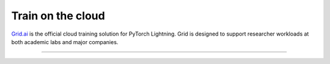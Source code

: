.. _grid:

##################
Train on the cloud
##################

.. raw:: html

   <div class="row" style='font-size: 14px'>
      <div class='col-md-6'>

.. raw:: html

    <video width="100%" max-width="400px" controls
    poster="https://grid-docs.s3.us-east-2.amazonaws.com/grid.png"
    src="https://pl-bolts-doc-images.s3.us-east-2.amazonaws.com/pl_docs/grid.mp4"></video>


.. raw:: html

      </div>
      <div class='col-md-6'>

`Grid.ai <https://www.grid.ai/>`_ is the official cloud training solution for PyTorch Lightning. Grid is designed to support researcher workloads at both academic labs and major companies.

.. raw:: html

      </div>
   </div>

----

.. raw:: html

    <div class="display-card-container">
        <div class="row">

.. Add callout items below this line

.. displayitem::
   :header: Basic
   :description: Learn to train models using an interactive cloud machine.
   :col_css: col-md-6
   :button_link: session_basic.html
   :height: 150
   :tag: basic

.. displayitem::
   :header: Intermediate
   :description: Learn to run a model in the background on a cloud machine.
   :col_css: col-md-6
   :button_link: run_basic.html
   :height: 150
   :tag: intermediate

.. displayitem::
   :header: Intermediate
   :description: Run many models at once (sweep) to find the best performing model.
   :col_css: col-md-6
   :button_link: run_intermediate.html
   :height: 150
   :tag: intermediate

.. displayitem::
   :header: Expert
   :description: Learn how to use Grid products on your Company or University private cloud account.
   :col_css: col-md-6
   :button_link: run_expert.html
   :height: 150
   :tag: expert

.. raw:: html

        </div>
    </div>
